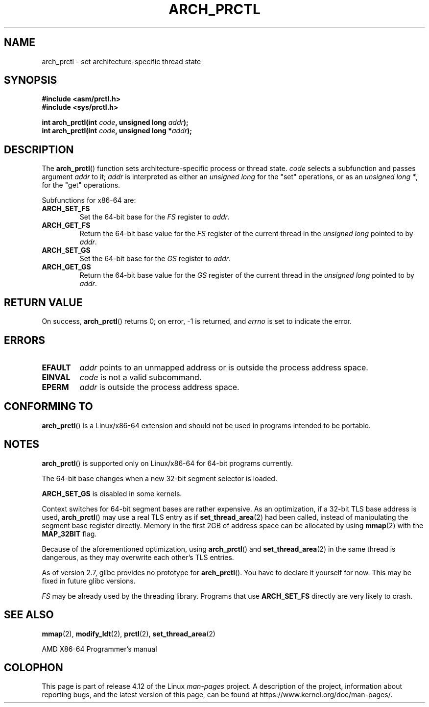 .\" Copyright (C) 2003 Andi Kleen
.\"
.\" %%%LICENSE_START(VERBATIM)
.\" Permission is granted to make and distribute verbatim copies of this
.\" manual provided the copyright notice and this permission notice are
.\" preserved on all copies.
.\"
.\" Permission is granted to copy and distribute modified versions of this
.\" manual under the conditions for verbatim copying, provided that the
.\" entire resulting derived work is distributed under the terms of a
.\" permission notice identical to this one.
.\"
.\" Since the Linux kernel and libraries are constantly changing, this
.\" manual page may be incorrect or out-of-date.  The author(s) assume no
.\" responsibility for errors or omissions, or for damages resulting from
.\" the use of the information contained herein.  The author(s) may not
.\" have taken the same level of care in the production of this manual,
.\" which is licensed free of charge, as they might when working
.\" professionally.
.\"
.\" Formatted or processed versions of this manual, if unaccompanied by
.\" the source, must acknowledge the copyright and authors of this work.
.\" %%%LICENSE_END
.\"
.TH ARCH_PRCTL 2 2016-10-08 "Linux" "Linux Programmer's Manual"
.SH NAME
arch_prctl \- set architecture-specific thread state
.SH SYNOPSIS
.nf
.B #include <asm/prctl.h>
.br
.B #include <sys/prctl.h>
.sp
.BI "int arch_prctl(int " code ", unsigned long " addr );
.BI "int arch_prctl(int " code ", unsigned long *" addr );
.fi
.SH DESCRIPTION
The
.BR arch_prctl ()
function sets architecture-specific process or thread state.
.I code
selects a subfunction
and passes argument
.I addr
to it;
.I addr
is interpreted as either an
.I "unsigned long"
for the "set" operations, or as an
.IR "unsigned long\ *" ,
for the "get" operations.
.LP
Subfunctions for x86-64 are:
.TP
.B ARCH_SET_FS
Set the 64-bit base for the
.I FS
register to
.IR addr .
.TP
.B ARCH_GET_FS
Return the 64-bit base value for the
.I FS
register of the current thread in the
.I unsigned long
pointed to by
.IR addr .
.TP
.B ARCH_SET_GS
Set the 64-bit base for the
.I GS
register to
.IR addr .
.TP
.B ARCH_GET_GS
Return the 64-bit base value for the
.I GS
register of the current thread in the
.I unsigned long
pointed to by
.IR addr .
.SH RETURN VALUE
On success,
.BR arch_prctl ()
returns 0; on error, \-1 is returned, and
.I errno
is set to indicate the error.
.SH ERRORS
.TP
.B EFAULT
.I addr
points to an unmapped address or is outside the process address space.
.TP
.B EINVAL
.I code
is not a valid subcommand.
.TP
.B EPERM
.I addr
is outside the process address space.
.\" .SH AUTHOR
.\" Man page written by Andi Kleen.
.SH CONFORMING TO
.BR arch_prctl ()
is a Linux/x86-64 extension and should not be used in programs intended
to be portable.
.SH NOTES
.BR arch_prctl ()
is supported only on Linux/x86-64 for 64-bit programs currently.

The 64-bit base changes when a new 32-bit segment selector is loaded.

.B ARCH_SET_GS
is disabled in some kernels.

Context switches for 64-bit segment bases are rather expensive.
As an optimization, if a 32-bit TLS base address is used,
.BR arch_prctl ()
may use a real TLS entry as if
.BR set_thread_area (2)
had been called, instead of manipulating the segment base register directly.
Memory in the first 2GB of address space can be allocated by using
.BR mmap (2)
with the
.B MAP_32BIT
flag.

Because of the aforementioned optimization, using
.BR arch_prctl ()
and
.BR set_thread_area (2)
in the same thread is dangerous, as they may overwrite each other's
TLS entries.

As of version 2.7, glibc provides no prototype for
.BR arch_prctl ().
You have to declare it yourself for now.
This may be fixed in future glibc versions.

.I FS
may be already used by the threading library.
Programs that use
.B ARCH_SET_FS
directly are very likely to crash.
.SH SEE ALSO
.BR mmap (2),
.BR modify_ldt (2),
.BR prctl (2),
.BR set_thread_area (2)

AMD X86-64 Programmer's manual
.SH COLOPHON
This page is part of release 4.12 of the Linux
.I man-pages
project.
A description of the project,
information about reporting bugs,
and the latest version of this page,
can be found at
\%https://www.kernel.org/doc/man\-pages/.
